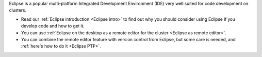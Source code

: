 Eclipse is a popular multi-platform Integrated Development
Environment (IDE) very well suited for code development on clusters.

*  Read our :ref:`Eclipse introduction <Eclipse intro>` to
   find out why you should consider using Eclipse if you develop code
   and how to get it.
*  You can use :ref:`Eclipse on the desktop as a remote editor for the
   cluster <Eclipse as remote editor>`.
*  You can combine the remote editor feature with version control
   from Eclipse, but some care is needed, and :ref:`here's how to do
   it <Eclipse PTP>`.
